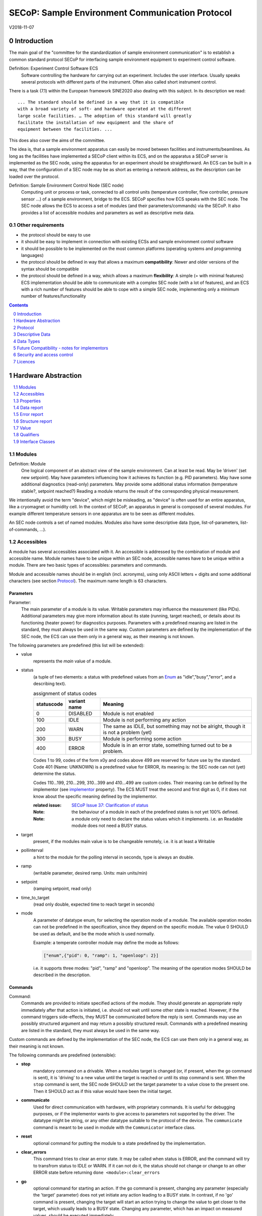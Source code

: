 .. raw:: html

   <h1>THIS DOCUMENT IS WORK IN PROGRESS AND MAY CONTAIN HORRIBLE BUGS!</h1>

SECoP: Sample Environment Communication Protocol
################################################

V2018-11-07

Introduction
============

The main goal of the "committee for the standardization of sample
environment communication" is to establish a common standard protocol
SECoP for interfacing sample environment equipment to experiment control
software.

Definition: Experiment Control Software ECS
     Software controlling the hardware for carrying out an experiment.
     Includes the user interface. Usually speaks several protocols with
     different parts of the instrument.
     Often also called short instrument control.

There is a task (7.1) within the European framework SINE2020 also
dealing with this subject. In its description we read::

    ... The standard should be defined in a way that it is compatible
    with a broad variety of soft- and hardware operated at the different
    large scale facilities. … The adoption of this standard will greatly
    facilitate the installation of new equipment and the share of
    equipment between the facilities. ...

This does also cover the aims of the committee.

The idea is, that a sample environment apparatus can easily be moved
between facilities and instruments/beamlines. As long as the facilities
have implemented a SECoP client within its ECS, and on the apparatus a
SECoP server is implemented as the SEC node, using the apparatus for an
experiment should be straightforward. An ECS can be built in a way, that
the configuration of a SEC node may be as short as entering a network
address, as the description can be loaded over the protocol.

Definition: Sample Environment Control Node (SEC node)
    Computing unit or process or task, connected to all control units (temperature controller,
    flow controller, pressure sensor ...) of a sample environment, bridge to the ECS.
    SECoP specifies how ECS speaks with the SEC node.
    The SEC node allows the ECS to access a set of modules (and their parameters/commands) via the SECoP.
    It also provides a list of accessible modules and parameters as well as descriptive meta data.

Other requirements
------------------

-  the protocol should be easy to use

-  it should be easy to implement in connection with existing ECSs and
   sample environment control software

-  it should be possible to be implemented on the most common platforms
   (operating systems and programming languages)

-  the protocol should be defined in way that allows a maximum
   **compatibility**: Newer and older versions of the syntax should
   be compatible

-  the protocol should be defined in a way, which allows a maximum
   **flexibility**: A simple (= with minimal features) ECS
   implementation should be able to communicate with a complex SEC
   node (with a lot of features), and an ECS with a rich number of
   features should be able to cope with a simple SEC node,
   implementing only a minimum number of features/functionality

.. sectnum::
    :start: 0
    :depth: 2

.. contents:: Contents
    :depth: 1
    :backlinks: entry


Hardware Abstraction
====================

.. contents::
    :local:
    :depth: 1
    :backlinks: entry


Modules
-------

Definition: Module
    One logical component of an abstract view of the sample environment. Can at least be read.
    May be ’driven' (set new setpoint). May have parameters influencing how it achieves
    its function (e.g. PID parameters). May have some additional diagnostics (read-only) parameters.
    May provide some additional status information (temperature stable?, setpoint reached?)
    Reading a module returns the result of the corresponding physical measurement.

We intentionally avoid the term "device", which might
be misleading, as "device" is often used for an entire apparatus, like a
cryomagnet or humidity cell. In the context of SECoP, an apparatus in
general is composed of several modules. For example different
temperature sensors in one apparatus are to be seen as different modules.

An SEC node controls a set of named modules. Modules also have
some descriptive data (type, list-of-parameters, list-of-commands, ...).

Accessibles
-----------

A module has several accessibles associated with it. An accessible is
addressed by the combination of module and accessible name. Module names
have to be unique within an SEC node, accessible names have to be unique
within a module. There are two basic types of accessibles: parameters and commands.

Module and accessible names should be in english (incl. acronyms), using
only ASCII letters + digits and some additional characters (see section `Protocol`_).
The maximum name length is 63 characters.

Parameters
~~~~~~~~~~

Parameter:
    The main parameter of a module is its value. Writable parameters may influence the
    measurement (like PIDs). Additional parameters may give more information about its
    state (running, target reached), or details about its functioning (heater power) for
    diagnostics purposes. Parameters with a predefined meaning are listed in the standard,
    they must always be used in the same way. Custom parameters are defined by the
    implementation of the SEC node, the ECS can use them only in a general way, as their
    meaning is not known.


The following parameters are predefined (this list will be extended):

- value
    represents the *main* value of a module.

- status
    (a tuple of two elements: a status with predefined values
    from an Enum_ as "idle","busy","error", and a describing text).

    .. table:: assignment of status codes

         ============ ============== =========================================
          statuscode   variant name   Meaning
         ============ ============== =========================================
            0           DISABLED      Module is not enabled
          100           IDLE          Module is not performing any action
          200           WARN          The same as IDLE, but something may not be alright, though it is not a problem (yet)
          300           BUSY          Module is performing some action
          400           ERROR         Module is in an error state, something turned out to be a problem.
         ============ ============== =========================================

    Codes 1 to 99, codes of the form x0y and codes above 499 are reserved for future use by the standard.
    Code 401 (Name: UNKNOWN) is a predefined value for ERROR, its meaning is: the SEC node can not (yet)
    determine the status.
    
    Codes 110...199, 210...299, 310...399 and 410...499 are custom codes. Their meaning
    can be defined by the implementor (see `implementor`_ property). The ECS MUST treat the
    second and first digit as 0, if it does not know about the specific meaning defined by
    the implementor.

    :related issue: `SECoP Issue 37: Clarification of status`_

    :Note:
        the behaviour of a module in each of the predefined states is not yet 100% defined.

    :Note:
        a module only need to declare the status values which it implements. i.e. an Readable module
        does not need a BUSY status.

- target
    present, if the modules main value is to be changeable remotely, i.e. it is at least a Writable

- pollinterval
    a hint to the module for the polling interval in seconds, type is always an double.

- ramp
    (writable parameter, desired ramp. Units: main units/min)

- setpoint
    (ramping setpoint, read only)

- time_to_target
    (read only double, expected time to reach target in seconds)

- mode
    A parameter of datatype enum, for selecting the operation mode of a module.
    The available operation modes can not be predefined in the specification, since
    they depend on the specific module.
    The value 0 SHOULD be used as default, and be the mode which is used normally.

    Example:
    a temperate controller module may define the mode as follows:

    .. code::

        ["enum",{"pid": 0, "ramp": 1, "openloop": 2}]

    i.e. it supports three modes: "pid", "ramp" and "openloop".
    The meaning of the operation modes SHOULD be described in the description.

Commands
~~~~~~~~

Command:
    Commands are provided to initiate specified actions of the module.
    They should generate an appropriate reply immediately after that action is initiated,
    i.e. should not wait until some other state is reached.
    However, if the command triggers side-effects, they MUST be communicated before the reply is sent.
    Commands may use an possibly structured argument and may return a possibly structured result.
    Commands with a predefined meaning are listed in the standard,
    they must always be used in the same way.

Custom commands are defined by the implementation of the SEC node, the
ECS can use them only in a general way, as their meaning is not known.


The following commands are predefined (extensible):

-  **stop**
     mandatory command on a drivable.
     When a modules target is changed (or, if present, when the ``go`` command is sent),
     it is 'driving' to a new value until the target is reached or until its stop command
     is sent.
     When the ``stop`` command is sent, the SEC node SHOULD set the target parameter
     to a value close to the present one. Then it SHOULD act as if this value would have
     been the initial target.

-  **communicate**
     Used for direct communication with hardware, with proprietary commands. It is useful
     for debugging purposes, or if the implementor wants to give access to parameters not
     supported by the driver. The datatype might be string, or any other datatype suitable
     to the protocol of the device. The ``communicate`` command  is meant to be used in
     module with the ``Communicator`` interface class.

-  **reset**
     optional command for putting the module to a state predefined by the implementation.

-  **clear_errors**
     This command tries to clear an error state. It may be called when status is ERROR,
     and the command will try to transfrom status to IDLE or WARN. If it can not
     do it, the status should not change or change to an other ERROR state before
     returning ``done <module>:clear_errors``

-  **go**
     optional command for starting an action. If the ``go`` command is present,
     changing any parameter (especially the 'target' parameter) does not yet initiate any
     action leading to a BUSY state.
     In contrast, if no 'go' command is present, changing the target will start an action
     trying to change the value to get closer to the target, which usually leads to a BUSY
     state. Changing any parameter, which has an impact on measured values, should
     be executed immediately.

-  **hold**
     optional command on a drivable. Stay more or less where you are, cease
     movement, be ready to continue soon, target value is kept. Continuation can be
     trigger with ``go``, or if not present, by putting the target parameter to its
     present value.

-  **shutdown**
     optional command for shuting down the hardware.
     When this command is sent, and the triggered action is finished (status in idle mode),
     it is safe to switch off the related device.

     :Remark:

        there is an alternative proposal for
        implementing the shutdown function, see `SECoP Issue 22: Enable Module instead of Shutdown Command`_


Properties
----------

Definition: Properties
    The static information about parameters, modules and SEC nodes is
    constructed from properties with predefined names and meanings.

For a list of pre-defined properties see `Descriptive Data`_.


Data report
-----------
A JSON array with the value of a parameter as its first element,
and an JSON object containing the Qualifiers_ for this value as its second element.

:Remark:

    future revisions may append additional elements.
    These are to be ignored for implementations of the current specification


Error report
------------
An error report is used in a `error reply`_ indicating that the requested action could
not be performed as request or that other problems occured.
The Error report is a JSON-array containing the request message leading to the report error
(minus line endings) as a string in its first element, a (short) human readable text
as its second element. The third element is a JSON-Object, containing possibly
implementation specific information about the error (stack dump etc.).

:Note:
    See Qualifiers_ 'error', for errors not related to a request, but occuring while
    determining a parameter.


Structure report
----------------
The structure report is a structured JSON construct describing the structure of the SEC node.
This includes the SEC-node properties, the modules, their module-properties and accessibles
and the properties of the accessibles.
For details see `descriptive data`_.

Value
-----
Values are transferred as a JSON-Value.

:Programming Hint:

    Some JSON libraries do not allow simple JSON values in their conversion functions.
    Whether or not a simple JSON value is a valid JSON text, is controversial,
    see this `stackoverflow issue <https://stackoverflow.com/questions/19569221>`_ and :rfc:`8259`

    (clarification: a *JSON document* is either a *JSON object* or a *JSON array*,
    a *simple JSON value* (for example a bare string or number) is a *JSON value*,
    which is not a *JSON document*)

    If an implementation uses a libray, which can not convert simple JSON values,
    the implemetation can add angular brackets around a JSON value, decode it
    and take the first element of the result. When encoding the reverse action might be
    used as a workaround. See also :RFC:`7493`


Qualifiers
----------

Qualifiers optionally augment the value in a reply from the SEC node,
and present variable information about that parameter.
They are collected as named values in a JSON-object.

Currently 2 qualifiers are defined:

- "t"
    The timestemp when the parameter has changed or was verified/measured (when no timestamp
    is given, the ECS may use the arrival time of the update message as the timestamp).
    It SHOULD be given, if the SEC node has a synchronized time,
    the format is that of a UNIX time stamp, i.e. seconds since 1970-01-01T00:00:00+00:00Z,
    represented as a number, in general a floating point when the resolution
    is better than 1 second.

    :Note:
        To check if a SEC node supports time stamping, a `ping` request can be sent.
        (See also `heartbeat`_).

- "e"
   the uncertainity of the quantity. MUST be in the same units
   as the value. So far the interpretation of "e" is not fixed.
   (sigma vs. RMS difference vs. ....)

- "error"
   If an error occurs while determining a parameter, this qualifier contains a
   modified error report. See 'update'_.

other qualifiers might be added later to the standard.
If an unknown element is encountered, it is to be ignored.



Interface Classes
-----------------

The idea is, that the ECS can determine the functionality of a module
from its class.

The standard contains a list of classes, and a specification of the
functionality for each of them. The list might be extended over time.
Already specified base classes may be extended in later releases of the
specification, but earlier definitions will stay intact, i.e. no
removals or redefinitions will occur.

The module class is in fact a list of classes (highest level class
first) and is stored in the module-property `interface_class`.
The ECS chooses the first class from the list which is known to it.
The last one in the list must be one of the base classes listed above.

:Remark:

    The list may also be empty, indicating that the module in question does not even conform to the Readable class!

Base classes
~~~~~~~~~~~~

-  Readable (has at least a value and a status parameter)

-  Writable (must have a target parameter to a Readable)

-  Drivable (a Writable, must have a stop command, the status parameter will indicate
   Busy for a longer-lasting operation)

More Interface Classes
~~~~~~~~~~~~~~~~~~~~~~

Communicator:
    Has a communicate command.

    The communicate command is used mainly for debugging reasons, or as a workaround
    for using hardware features not implemented in the SEC node.


Protocol
========

.. contents::
    :depth: 1
    :local:
    :backlinks: entry


The basic element of the protocol are messages.


Message Syntax
--------------
The received byte stream which is exchanged via a connection is split into messages:

.. image:: images/messages.svg
   :alt: messages ::= (message CR? LF) +

A message is essentially one line of text, coded in ASCII (may be extended to UTF-8
later if needed). A message ends with a line feed character (ASCII 10), which may be preceded
by a carriage return character (ASCII 13), which must be ignored.

All messages share the same basic structure:

.. image:: images/message-structure.svg
   :alt: message_structure ::= action ( SPACE specifier ( SPACE data )? )?

i.e. message starts with an action keyword, followed optionally by one space and a specifier
(not containing spaces), followed optionally by one space and a JSON-text
formatted value (see :RFC:`8259`) called data, which absorbs the remaining characters up to the
final LF.

:Note:
    numerical values and strings appear 'naturally' formatted in JSON-text, i.e. 5.0 or "a string".

The specifier consists of a module identifier and for most actions followed by a colon as separator
and a parameter or command identifier:

.. image:: images/specifier.svg
   :alt: specifier ::= module | module ":" (parameter|command)

All identifiers (for properties, accessibles and modules) are composed by
ASCII letters, digits and underscore, where a digit may not
appear as the first character.

.. image:: images/name.svg
   :alt: name ::= [a-zA-Z_] [a-zA-Z0-9_]*

Identifiers starting with underscore ('custom-names') are
reserved for special purposes like internal use for debugging. The
identifier length is limited (<=63 characters).

Albeit names MUST be compared/stored case sensitive, names in each scope need to be unique when lowercased.
The scopes are:

- module names on a SEC Node (including the group entries of those modules)
- accessible names of a module (including the group entries of those parameters) (each module has its own scope)
- properties
- names of elements in a struct (each struct has its own scope)
- names of variants in an enum (each enum has its own scope)
- names of qualifiers

SECoP defined names are usually lowercase, though that is not a restriction (esp. not for module names).

A SEC node might implement custom messages for debugging purposes, which are not
part of the standard. Custom messages start with an underscore or might just be
an empty line. The latter might be used as a request for a help text, when logged
in from a command line client like telnet or netcat. Messages not starting with
an underscore and not defined in the following list are reserved for future extensions.

When implementing SEC nodes or ECS-clients, a 'MUST-ignore' policy should be applied to unknown
or additional parts.
Unknown or malformed messages are to be replied with an appropriate ``ProtocolError`` by a SEC node.
An ECS-client must ignore such messages. See also section `Future Compatibility`_.

Essentially the connections between an ECS and a SEC node can operate in one of two modes:

Synchroneous mode:
   where a strict request/reply pattern is used

Async mode:
   where an update may arrive any time (between messages).

In both cases, a request from the ECS to the SEC node is to be followed by an reply from the SEC node to the ECS,
either indicating success of the request or flag an error.

:Note:
    an ECS may try to send a request before it received the reply to an earlier request.
    This has two implications: a SEC-node may serialize requests and fulfil them strictly in order.
    In that case the ECS should not overflow the input buffer of the SEC-node.
    The second implication is that an ECS which sends multiple requests, before the replies arrive,
    MUST be able to handle the replies arriving out-of-order. Unfortunately there is currently no indication
    if a SEC-node is operating strictly in order or if it can work on multiple requests simultaneously.


:Note:
    to improve compatibility, any ECS client SHOULD always be aware of updates.

:Note:
    to clarify optionality of some messages, the following table is split into two:
    basic messages (which MUST be implemented like specified) and extended messages which SHOULD be implemented.

:Note:
    for clarification, the symbol "``␣``" is used here instead of a space character. <elem> refers to the element elem which is defined in another section.


.. table:: basic messages

    ======================= ============== ==================
     message intent          message kind   message elements
    ======================= ============== ==================
     `identification`_       request        ``*IDN?``
          \                  reply          ISSE&SINE2020\ **,SECoP,**\ *version,add.info*
     `description`_          request        ``describe``
          \                  reply          ``describing␣.␣``\ <`Structure Report`_>
     `activate updates`_     request        ``activate``
          \                  reply          ``active``
     `deactivate updates`_   request        ``deactivate``
          \                  reply          ``inactive``
     `heartbeat`_            request        ``ping␣<identifier>``
          \                  reply          ``pong␣<identifier>␣``\ <`Data Report`_>
     `change value`_         request        ``change␣<module>:<parameter>␣``\ Value_
          \                  reply          ``changed␣<module>:<parameter>␣``\ <`Data Report`_>
     `execute command`_      request        ``do␣<module>:<command>␣`` (**only for argumentless commands!**)
          \                  reply          ``done␣<module>:<command>␣``\ <`Data Report`_> (with null as value)
     `read request`_         request        ``read␣<module>:<parameter>`` (**triggers an update**)
        \                    reply          ``reply␣<module>:<parameter>␣``\ <`Data Report`_>
     value update_  event    event          ``update␣<module>:<parameter>␣``\ <`Data Report`_>
     `error reply`_          reply          ``error_<message>␣<module>:<parameter>␣``\ <`Error Report`_>
    ======================= ============== ==================

.. table:: extended messages

    ======================= ============== ==================
     message intent          message kind   message elements
    ======================= ============== ==================
     `logging`_              request        ``logging␣<module>␣``\ <loglevel>
         \                   reply          ``logging␣<module>␣``\ <loglevel>
         \                   event          ``log␣<module>:<loglevel>␣<message-string>``
     `activate updates`_     request        ``activate␣<module>``
       module-wise           reply          ``active␣<module>``
     `deactivate updates`_   request        ``deactivate␣<module>``
       module-wise           reply          ``inactive␣<module>``
     `heartbeat`_            request        ``ping``
      with empty identifier  reply          ``pong␣␣``\ <`Data Report`_>
     `execute command`_      request        ``do␣<module>:<command>␣``\ (\ Value_ | ``null``)
          \                  reply          ``done␣<module>:<command>␣``\ <`Data Report`_>
    ======================= ============== ==================


Theory of operation:
    The first messages to be exchanged after the a connection between an ECS and a SEC node is established
    is to verify that indeed the SEC node is speaking a supported protocol by sending an identification_ request
    and checking the answer from the SEC node to comply.
    If this check fails, the connection is to be closed and an error reported.
    The second step is to query the structure of the SEC node by exchange of description_ messages.
    After this step, the ECS knows all it needs to know about this SEC node and can continue to either
    stick to a request/reply pattern or `activate updates`_.
    In any case, an ECS should correctly handle updates, even if it didn't activate them,
    as that may have been performed by another client on a shared connection.

Correct handling of side-effects:
  To avoid difficult to debug race conditions, the following sequence of events should be followed,
  whenever the ECS wants to initiate an action:

  1) ECS sends the initiating message request (either ``change`` target or ``do`` go) and awaits the response.

  2) SEC-Node checks the request and if it can be performed. If not, SEC-node sends an error-reply (sequence done).
     If nothing is actually to be done, continue to point 4)

  3) SEC-Node 'sets' the status-code to BUSY and instructs the hardware to execute
     the requested action.
     Also an ``update`` status event (with the new BUSY status-code) MUST be sent
     to ALL subscribed clients (if any).
     From now on all read requests will also reveal a BUSY status-code.
     If additional parameters are influenced, their updated values should be communicated as well.

  4) SEC-Node sends the reply to the request of point 2) indicating the success of the request.

     :Note:
         This may also be an error. In that case point 3) was likely not fully performed.

     :Note:
        An error may be replied after the status was sent to BUSY:
        if triggering the intented action failed (Communication problems?).

  5) An event based ECS which **may** process the ``update`` message from point 3)
     after the reply of point 4) MUST query the status parameter synchronously
     to avoid the race-condition of missing the (possible) BUSY status-code.

     :Note:
         temporal order should be kept wherever possible!

  6) when the action is finally finshed and the module no longer to be considered BUSY,
     an ``update`` status event MUST be sent, also subsequent status queries
     should reflect the now no longer BUSY state. Of course, all other parameters influenced by this should also
     communicate their new values.



Message intents
---------------

Identification
~~~~~~~~~~~~~~

The syntax of the identification message differs a little bit from other
messages, as it should be compatible with IEEE 488.2. The identification
request "\ **\*IDN?**\ " is meant to be sent as the first message after
establishing a connection. The reply consists of 4 comma separated
fields, where the second and third field determine the used protocol.

In this and in the following examples, messages sent to the server are marked with "> ",
and messages sent to the client are marked with "< "

Example:

.. code::

  > *IDN?
  < ISSE&SINE2020,SECoP,V2018-11-07,v1.0\beta

So far the SECoP version is given like "V2018-11-07", i.e. a capital "V" followed by a date in
``year-month-day`` format with 4 and 2 digits respectively.
The ``add.info`` field was used to differentiate between draft, release candidates (rc1, rc2,...) and final.
It is now used to indicate a release name.


Description
~~~~~~~~~~~

The next messages normally exchanged are the description request and
reply. The reply contains the `Structure report`_ i.e. a structured JSON object describing the name of
modules exported and their parameters, together with the corresponding
properties.

Example:

.. code::

  > describe
  < describing . {"modules":["t1",["interface_class",["TemperatureSensor","Readable"],"accessibles",["value", ...

The dot (second item in the reply message) is a placeholder for extensibility reasons.
A client implementing the current specification MUST ignore it.

:Remark:

    this reply might be a very long line, no raw line breaks are allowed in the
    JSON part! I.e. the JSON-part should be as compact as possible.

:Note:
    The use of a single dot for the specifier is a little contrary to the other messages addressing the
    SEC-node. It may be changed in a later revision. ECS-clients are advised to ignore the specifier part
    of the describing message. A SEC-node SHOULD use a dot for the specifier.

Activate Updates
~~~~~~~~~~~~~~~~

The parameterless "activate" request triggers the SEC node to send the
values of all its modules and parameters as update messages (initial updates). When this
is finished, the SEC node must send an "active" reply. (*global activation*)

:Note:
    the values transferred are not necessarily read fresh from the hardware, check the timestamps!

:Note:
    This initial update is to help the ECS establish a copy of the 'assumed-to-be-current' values.

:Note:
    An ECS MUST be able to handle the case of an update occuring during the initial phase is over, i.e.
    it must handle the case of receiving more than one update for any valid specifier.

A SEC node might accept a module name as second item of the
message (*module-wise activation*), activating only updates on the parameters of the selected module.
In this case, the "active" reply also contains the module name.

A SEC Node not implementing module-wise activation MUST NOT sent the module
name in its reply to an module-wise activation request,
and MUST activate all modules (*fallback mode*).

Update
~~~~~~

When activated, update messages are delivered without explicit request
from the client. The value is a `Data report`_, i.e. a JSON array with the value as its first
element, and an JSON object containing the `Qualifiers`_ as its second element.

An update may also be triggered by an `read request`_, in which case the value reported in the data report is fresh (i.e. just obtained from a hw).

If an error occurs while determining a parameter, an update message has to be sent,
with null for the value, and with a the qualifier "error" containing a modified error
report. The latter is structured like the normal <`Error Report`_>, but with the first
elements containing the error class as a string instead of the request message.

Example:

.. code::

  > activate
  < update t1:value [295.13,{"t":150539648.188388,"e":0.01}]
  < update t1:status [[400,"heater broken or disconnected"],{"t":1505396348.288388}]
  < active
  < update t1:value [295.14,{"t":1505396349.259845,"e":0.01}]
  < update t1:value [295.13,{"t":1505396350.324752,"e":0.01}]

The example shows an ``activate`` request triggering an initial update of two values:
t1:value and t1:status, followed by the ``active`` reply.
After this two more updates on the t1:value show up after roughly 1s between each.

:Note:
    it is vital that all initial updates are sent, **before** the 'active' reply is sent!
    (an ECS may rely on having gotten all values)

:Note:
    to speed up the activation process, polling + caching of all parameters on the SEC-node is adviced,
    i.e. the parameters should not just be read for activation, as this may take a long time.


Deactivate Updates
~~~~~~~~~~~~~~~~~~

A parameterless message. After the "inactive" reply no more updates are
delivered if not triggered by a read message.

Example:

.. code::

  > deactivate
  < update t1:value [295.13,{"t":1505396348.188388}]
  < inactive

:Remark:

    the update message in the second line was sent before the deactivate message
    was treated. After the "inactive" message, the client can expect that no more untriggered
    update message are sent, though it MUST still be able to handle (or ignore) them, if they still
    occur.

The deactivate message might optionally accept a module name as second item
of the message for module-wise deactivation. If module-wise deactivation is not
supported, it should ignore a deactivate message which contains a module name.

:Remark:

    it is not clear, if module-wise deactivation is really useful. A SEC Node
    supporting module-wise activation does not necessarily need to support module-wise
    deactivation.

Change Value
~~~~~~~~~~~~

the change value message contains the name of the module or parameter
and the value to be set. The value is JSON formatted.
As soon as the set-value is read back from the hardware, all clients,
having activated the parameter/module in question, get an "update" message.
After all side-effects are communicated, a "changed" reply is then send, containing a
`Data report`_ of the read-back value.

:Remarks:

    * If the value is not stored in hardware, the "update" message can be sent immediately.
    * The read-back value should always reflect the value actually used.
    * an client having activated updates may get an ``update`` message before the ``changed`` message, both containing the same data report.


Example on a connection with activated updates. Qualifiers are replaced by {...} for brevity here.

.. code::

  > read mf:status
  < update mf:status [[100,"OK"],{...}]
  > change mf:target 12
  < update mf:status [[300,"ramping field"],{...}]
  < update mf:target [12,{...}]
  < changed mf:target [12,{...}]
  < update mf:value [0.01293,{...}]

The status changes from "idle" (100) to "busy" (300).
The ECS will be informed with a further update message on mf:status,
when the module has finished ramping.
Until then, it will get regular updates on the current main value (see last update above).

:Note:
    it is vital that all 'side-effects' are realized (i.e. stored in internal variables) and be communicated, **before** the 'changed' reply is sent!


Read Request
~~~~~~~~~~~~

With the read request message the ECS may ask the SEC node to update a
value as soon as possible, without waiting for the next regular update.
The reply is an update message.
If updates are not activated, the update message can also be treated like a reply request
to the read request.

Example:

.. code::

  > read t1:value
  < update t1:value [295.13,{"t":1505396348.188}]
  > read t1:status
  > update t1:status [[100,"OK"],{"t":1505396348.548}]

:Remark:

    If a client has activated the module/parameter for which it sent a ``read`` request,
    it may receive more than one 'update' message, especially if SEC node side polling is active.
    There is no indication, which message was sent due to polling (or other clients requesting a 'read')
    and or due to a specific read. An ECS-client may just use the first matching message and treat it
    as 'the reply'.


Execute Command
~~~~~~~~~~~~~~~

If a command is specified with an argument, the actual argument is given in
the data part as a json-text. This may be also a json-object if the datatype of
the argument specifies that
(i.e. the type of the single argument can also be a struct, tuple or an array, see `data types`_).
The types of arguments must conform to the declared datatypes from the datatype of the command argument.

A command may also have a return value, which may also be structured.
The "done" reply always contains a `Data report`_ with the return value.
If no value is returned, the data part is set to "null".
The "done" message should be returned quickly, the time scale should be in the
order of the time needed for communications. Still, all side-effects need to be realized
and communicated before.
Actions which have to wait for physical changes, can be triggered with a command, but not be waited upon.
The information about the duration and success of such an action has to be transferred via the status parameter.

.. important:: If a command does not require an argument, an argument MAY still be transferred as json-null.
 A SEC node MUST also accept the message, if the data part is emtpy and perform the same action.
 More precisely, any SEC-node MUST treat the following two messages the same:

 - ``do <module>:<command>``
 - ``do <module>:<command> null``

 An ECS SHOULD only generate the shorter version.

Example:

.. code::

  > do t1:stop
  < done t1:stop [null,{"t":1505396348.876}]

  > do t1:stop null
  < done t1:stop [null,{"t":1505396349.743}]


Error Reply
~~~~~~~~~~~

Contains an error class from the list below as its second item.
The third item of the message is an `Error report`_, containing the request message
(minus line endings) as a string in its first element, a (short) human readable text
as its second element. The third element is a JSON-Object, containing possibly
implementation specific information about the error (stack dump etc.).

Example:

.. code::

  > read tx:target
  < error NoSuchModule ["read tx:target", "tx is not configured on this SEC node", {}]
  > change ts:target 12
  < error NoSuchParameter ["change ts:target 12", "ts has no parameter target", {}]
  > change t:target -9
  < error BadValue ["change t:target -9", "requested value (-9) is outside limits (0..300)", {}]
  > meas:volt?
  < error ProtocolError ["meas:volt?", "unknown keyword", {}]

Error Classes


Error classes are divided into two groups: persisting errors and retryable errors.
Persisting errors will yield the exact same error messge if the exact same request is sent at any later time.
A retryable error may give different results if the exact same message is sent at a later time, i.e.
they depend on state information internal to either the sec-node, the module or the connected hardware.

.. list-table:: persisting errors
    :widths: 20 80

    * - NoSuchModule
      - The action can not be performed as the specified module is non-existent.

    * - NoSuchParameter
      - The action can not be performed as the specified parameter is non-existent.

    * - NoSuchCommand
      - The specified command does not exist.

    * - ReadOnly
      - The requested write can not be performed on a readonly value..

    * - WrongType
      - The requested parameter change or Command can not be performed as the argument has the wrong type.
        (i.e. a string where a number is expected.)
        It may also be used if an incomplete struct is sent, but a complete struct is expected.

    * - RangeError
      - The requested parameter change or Command can not be performed as the argument value is not
        in the allowed range specified by the datatype property.
        This also happens if an unspecified Enum variant is tried to be used, the size of a Blob or String
        does not match the limits given in the descriptive data, or if the number of elements in an array
        does not match the limits given in the descriptive data.

    * - OutOfRange
      - The value read from the hardware is out of sensor or calibration range

    * - BadJSON
      - The data part of the message can not be parsed, i.e. the JSON-data is no valid JSON.

    * - NotImplemented
      - A (not yet) implemented action or combination of action and specifer was requested.
        This should not be used in productive setups, but is very helpful during development.

    * - HardwareError
      - The connected hardware operates incorrect or may not operate at all due to errors inside or in connected components.

    * - ProtocolError
      - A malformed Request or on unspecified message was sent.
        This includes non-understood actions and malformed specifiers. Also if the message exceeds an implementation defined maximum size.
        *note: this may be retryable if induced by a noisy connection. Still that should be fixed first!*

.. list-table:: retryable errors
    :widths: 20 80

    * - CommandRunning
      - The command is already executing. request may be retried after the module is no longer BUSY.

    * - CommunicationFailed
      - Some communication (with hardware controlled by this SEC node) failed.

    * - TimeoutError
      - Some initiated action took longer than the maximum allowed time.

    * - IsBusy
      - The requested action can not be performed while the module is Busy or the command still running.

    * - IsError
      - The requested action can not be performed while the module is in error state.

    * - Disabled
      - The requested action can not be performed while the module is disabled.

    * - Impossible
      - The requested action can not be performed at the moment.

    * - ReadFailed
      - The requested parameter can not be read just now.

    * - InternalError
      - Something that should never happen just happened.

:Remark:

    This list may be extended, if needed. clients should treat unknown error classes as generic as possible.


Logging
~~~~~~~

``logging``:
  followed by a specifier of <modulename> and a string in the JSON-part which is either "debug", "info", "error" or is the JSON-value false.
  This is supposed to set the 'logging level' of the given module (or the whole SEC-node if the specifier is empty) to the given level:

  This scheme may also be extended to configure logging only for selected paramters of selected modules.

  :"off":
    Remote logging is completely turned off.
  :"error":
    Only errors are logged remotely.
  :"info":
    Only 'info' and 'error' messages are logged remotely.
  :"debug":
    All log messages are logged remotely.

  A SEC-node should reply with an error-report (``protocolerror``) if it doesn't implement this message.
  Otherwise it should mirror the request, which may be updated with the logging-level actually in use.
  i.e. if an SEC-node does not implement the "debug" level, but "error" and "info" and an ECS request "debug" logging, the
  reply should contain "info" (as this is 'closer' to the original request which than "error" or ``false``).
  Similiarly, if logging of a too specific item is requested, the SEC-node should activate the logging on the
  least specific item where logging is supported. e.g. if logging for <module>:<param> is requested, but the SEC-node
  only support logging of the module, this should be reflected in the reply and the logging of the module is to be influenced.

  :Note: it is not foreseen to query the currently active logging level. It is supposed to default to ``"off"``.

``log``:
  followed by a specifier of <modulename>:<loglevel> and the message to be logged as JSON-string in the datapart.
  This is an asynchronous event only to be sent by the SEC-node to the ECS of it activated logging.


example::

  > logging  "error"           ; note: empty specifier -> select all modules
  < logging  "error"           ; SEC-node confirms
  < log mod1:debug "polling value"
  < log mod1:debug "sending request..."
  ...

another example::

  > logging mod1 "debug"       ; enable full logging of mod1
  < logging mod1 "error"       ; SEC-node can only log errors, logging of errors of mod1 is now active
  < log mod1:error "value par1 can not be determined, please refill read-out liquid"
  ...
  > logging mod1 false
  < logging mod1 false


Heartbeat
~~~~~~~~~

In order to detect that the other end of the communication is not dead,
a heartbeat may be sent. The second part of the message (the id) must
not contain a space and should be short and not be re-used.
It may be omitted. The reply will contain exactly the same id.

A SEC node replies with a ``pong`` message with a `Data report`_ of a null value.
The `Qualifiers`_ part SHOULD only contain the timestamp (as member "t") if the
SEC node supports timestamping.
This can be used to synchronize the time between ECS and SEC node.

:Remark:

    The qualifiers could also be an empty JSON-object, indicating lack of timestamping support.

For debugging purposes, when *id* in the ``ping`` request is omitted,
in the ``pong`` reply there are two spaces after ``pong``.
A client SHOULD always send an id. However, the client parser MUST treat two
consecutive spaces as two separators with an empty string in between.

Example:

.. code::

  > ping 123
  < pong 123 [null, {"t": 1505396348.543}]

:Related SECoP Issues: `SECoP Issue 3: Timestamp Format`_ and `SECoP Issue 7: Time Synchronization`_


Handling timeout Issues
~~~~~~~~~~~~~~~~~~~~~~~

If a timeout happens, it is not easy for the ECS to decide on the best strategy.
Also there are several types of timeout: idle-timeout, reply-timeout, etc...
Generally speaking: both ECS and SEC side needs to be aware that the other
side may close the connection at any time!
On reconnect, it is recommended, that the ECS does send a ``*IDN?`` and a ``describe`` message.
If the reponses match the responses from the previous connection, the ECS should continue
as if no interruption happend.
If the response of the description does not match, it is up to the ECS how to handle this.
Naturally, if the previous connection was activated, an ``activate``
message has to be sent before it can continue as before.

:Related SECoP Issues: `SECoP Issue 4: The Timeout SEC Node Property`_ and `SECoP Issue 6: Keep Alive`_


Multiple Connections
--------------------

A SEC node restrict the number of simultaneous connections, downto 1.
However, each SEC node should support as many connections as technically
feasible.

Details about how to multiplex multiple connections onto one are to be
discussed.


Descriptive Data
================

.. contents::
    :depth: 1
    :local:
    :backlinks: entry

Format of Descriptive Data
--------------------------

The format of the descriptive data is JSON, as all other data in SECoP.


.. for creating the railroad diagrams see: http://bottlecaps.de/rr/ui
.. source EBNF is now in images/rules.ebnf
.. below railroads were generated differently with a different syntax:
.. each *.svg has a *.txt file which contains the description
.. there is a (not yet checked in) Makefile which re-generates the svg's from the txt's

SEC Node Properties
-------------------

.. image:: images/sec-node-description.svg
   :alt: SEC_node_description ::= '{' (SEC_node_property ( ',' SEC_node_property)* )? '}'


.. image:: images/sec-node-property.svg
   :alt: SEC_node_property ::= property |  ( '"modules":' '[' (name ',' module_description (',' name ',' module_description)*)? ']')

there might be properties such as a timeout which are relevant for the
communication of a SEC node.

-  modules
     mandatory, list of modules and their properties, see `Module Properties`_.

-  equipment_id
     mandatory, worldwide unqiue id of an equipment as string. Should contain the name of the
     owner institute or provider company as prefix in order to guarantee worldwide uniqueness.

     example: ``"MLZ_ccr12"`` or ``"HZB-vm4"``

-  description
     mandatory text describing the node, in general.
     The formatting should follow the 'git' standard, i.e. a short headline (max 72 chars),
     followed by ``\n\n`` and then a more detailed description, using ``\n`` for linebreaks.

-  firmware
     optional, short, string naming the version of the SEC node software.

     example: ``frappy-0.6.0``

-  timeout
     optional value in seconds, a SEC node should be able to respond within
     a time well below this value. (i.e. this is a reply-timeout.)
     Default: 10 sec, *see* `SECoP Issue 4: The Timeout SEC Node Property`_)


Module Properties
-----------------

.. image:: images/module-description.svg
   :alt: module_description ::= '{' (module_property ( ',' module_property)* )? '}'


.. image:: images/module-property.svg
   :alt: module_property ::= property |  ( '"accessibles":' '[' (name ',' properties (',' name ',' properties)*)? ']') ']')

-  accessibles
     mandatory list of accessibles and their properties, see `Accessible Properties`_.

-  description
     mandatory text describing the module, formatted like the node-property description

-  visibility
     optional string indicating a hint for UI's for which user roles the module should be display or hidden.
     MUST be one of "expert" (3), "advanced" (2) or "user" (1) (default).

     :Note:
         this does not imply that the access is controlled. It is just a
         hint to the UI for the amount of exposed modules. A visibility of "advanced" (2) means
         that the UI should hide the module for users, but show it for experts and
         advanced users.

-  interface_class
     mandatory list of matching classes for the module, for example ``["Magnet", "Drivable"]``

     :Note:
        as this is a list it SHOULD actually have been called ``interface_classes`` or ``interfaces``

-  group
     optional identifier, may contain ":" which may be interpreted as path separator.
     The ECS may group the modules according to this property.
     The lowercase version of a group must not match any lowercase version of a module name on
     the same SEC node.

     :related issue: `SECoP Issue 8: Groups and Hierarchy`_

-  meaning
     optional tuple, with the following two elements:

     1. a string from an extensible list of predefined meanings:

        * 'temperature'   (the sample temperature)
        * 'temperature_regulation' (to be specified only if different from 'temperature')
        * 'magneticfield'
        * 'electricfield'
        * 'pressure'
        * 'rotation_z' (counter clockwise when looked at 'from sky to earth')
        * 'humidity'
        * 'viscosity'
        * 'flowrate'
        * 'concentration'

        This list may be extended later.

        '_regulation' may be postfixed, if the quantity generating module is different from the
        (closer to the sample) relevant measuring device. A regulation device MUST have an
        ``interface_class`` of at least ``Writable``.

        :related issue: `SECoP Issue 26: More Module Meanings`_

     2. a value describing the importance, with the following values:

        - 10 means the instrument/beamline (Example: room temperature sensor always present)
        - 20 means the surrounding sample environemnt (Example: VTI temperature)
        - 30 means an insert (Example: sample stick of dilution insert)
        - 40 means an addon added to an insert (Example: a device mounted inside a dilution insert)

        Intermediate values might be used. The range for each category starts at the indicated value minus 5
        and ends below the indicated value plus 5.

        :related issue: `SECoP Issue 9: Module Meaning`_

-  _`implementor`
     The implementor of a module, defining the meaning of custom status values, custom
     properties and custom accessibles. The implementor must be globally unique, for example
     'sinq.psi.ch'. This may be achieved by including a domain name, but it does not need
     to be a registered name, and other means of assuring a global unique name are also possible.
    


Accessible Properties
---------------------
.. image:: images/accessible-description.svg
   :alt: properties ::=  '{' (property ( ',' property)* )? '}'


.. image:: images/accessible-property.svg
   :alt: property ::= (name ":" property_value)

(TODO: Above image to be updated for distinction accessible- / parameter- property)

- description
    mandatory string describing the accessible, formatted as for module-description
    or node-description

- group
    optional identifier, may contain ":" which may be interpreted as path separator.
    The ECS may group the parameters according to this property.
    The lowercase version of a group must not match any lowercase version of an accessible name
    of the same module.

    :related issue: `SECoP Issue 8: Groups and Hierarchy`_

- visibility
    optional, the visibility of the accessible. values and meaning as for module-visibility above.

    :Remark:

        this 'inherits' from the module property. i.e. if it is not specified, the
        value of the module-property (if given) should be used instead

:Remark:

    the accessible-property ``group`` is used for grouping of accesibles within a module,
    the module-property ``group`` is used for grouping of modules within a node.


Parameter Properties
--------------------

- readonly
    mandatory boolean value. Indication if this parameter may be changed by an ECS, or not

- datatype
    mandatory datatype of the accessible, see `Data Types`_.
    This is always a JSON-Array containing at least one element: a string naming the datatype.

    :Note:
        commands and parameters can be distinguished by the datatype.

- constant
    optional. If given, the parameter is constant and has the given value.
    Such a parameter can neither be read nor written, and it will not be transferred
    after the activate command.


Custom Properties
-----------------
Custom properties may further augment accessibles, modules or the SEC-node description.

.. image:: images/custom-property.svg
   :alt: property ::= ("_" name ":" property_value)

As for all custom extensions, the names must be prefixed with an underscore. The meaning
of custom properties is dependent on the implementor, given by the `implementor`_
module property. An ECS not knowing the meaning of a custom property SHOULD ignore it. 


Data Types
==========

SECoP defines a very flexible data typing system. Data types are used to describe
the possible values of parameters and how they are serialized.
They may also impose restrictions on the useable values or amount of data.
Like the integer or fractional data types SECoP defines.
Also an Enum is defined for convenience of not having to remember the meaning of values from a reduced set.
A Bool datatype is similiar to a predefined Enum, but uses the JSON-values true and false.
(Of course 0 should be treated as False and 1 as True if a bool value isn't using the JSON literals.)

Furthermore, SECoP not only defines basic data types but also structured datatypes.
Tuples allow to combine a fixed amount of values with different datatypes in an ordered way to be used as one.
Arrays store a given number of dataelements having the same datatype.
Structs are comparable to tuples, with the difference of using named entries whose order is irrelevant during transport.

For ranges and precisions see `SECoP Issue 42: Requirements of datatypes`_.
The limits, which have to be specified with the datatype, are always inclusive,
i.e. the value is allowed to have one of the values of the limits.
Also, both limits may be set to the same value, in which case there is just one allowed value.

All datatypes are specified in the descriptive data in the following generic form:

.. image:: images/datatype-generic.svg

Here is an overview of all defined datatypes:

.. image:: images/datatype.svg

.. contents::
    :depth: 1
    :local:
    :backlinks: entry

double
------

.. list-table::
    :widths: 20 80
    :stub-columns: 1

    * - Datatype
      - | ``["double", {<datatype properties>}]``
        | <datatype properties> = ``<name>: <value>, ...``
        | see below

    * - Example
      - ``["double", {"min": 0, "max": 100, "fmtstr": "%.3f"]``

    * - Transport example
      - | as JSON-number:
        | ``3.14159265``

The following datatype properties are defined for ``double``:

- min
    lower limit. if min is omitted, there is no lower limit
    
- max
    upper limit. if max is omitted, there is no upper limit

- unit
    optional string giving the unit of the parameter.
    (default: unitless. SHOULD be given, if meaningfull. empty string: unit is one)
    Only SI-units (including prefix) SHOULD be used for SECoP units preferrably.
    :related: `SECoP Issue 43: Parameters and units`_

- absolute_resolution
    optional, JSON-number specifying the smallest difference between distinct values.
    default value: 0
    
- relative_resolution
    optional, JSON-number specifying the smallest relative difference
    between distinct values:
    
    ``abs(a-b) <= relative_resolution * max(abs(a),abs(b))``
    
    default value: 1.2e-7 (enough for single precision floats)

    if both ``absolute_resolution`` and ``relative_resolution`` are given, the expected
    resolution is:
    
    ``max(absolute_resolution, abs(value) * relative_resolution)``

    :related: `SECoP Issue 49: Precision of Floating Point Values`_

- fmtstr
    optional string as a hint on how to format numeric parameters for the user.
    default value: "%.6g"

    The string must follow the following syntax (TODO: update image to allow "%.0f")\:

    .. image:: images/fmtstr.svg
        :alt: fmtstr ::= "%" "." digits* ( "e" | "f" | "g" )


int
---

.. list-table::
    :widths: 20 80
    :stub-columns: 1

    * - Datatype
      - | ``["int", {"min": <min>, "max": <max>}]``
        |
        | ``<min>`` and ``<max>`` MUST be given
        | ``<min>`` and ``<max>`` are integers with ``<min>`` <= ``<max>``

    * - Example
      - ``["int", {"min": 0, "max": 100}]``

    * - Transport example
      - | as JSON-number:
        | ``-55``


bool
----

.. list-table::
    :widths: 20 80
    :stub-columns: 1

    * - Datatype
      - | ``["bool", {}]``

    * - Transport example
      - | as JSON-boolean: true or false
        | ``true``


enum
----

.. list-table::
    :widths: 20 80
    :stub-columns: 1

    * - Datatype
      - | ``["enum", {"members": {<name> : <value>, ....}}]``
        | ``name``\ s are strings, ``value``\ s are (small) integers, both ``name``\ s and ``value``\ s MUST be unique

    * - Example
      - ``["enum", {"IDLE":100,"WARN":200,"BUSY":300,"ERROR":400}]``

    * - Transport example
      - | as JSON-number, the client performs the mapping back to the name:
        | ``200``


string
------

.. list-table::
    :widths: 20 80
    :stub-columns: 1

    * - Datatype
      - | ``["string", {"max": <max len>}]``
        | ``["string", {"min": <min len>, "max": <max len>}]``
        |
        | ``<min len>`` and ``<max len>`` are integers with ``<min len>`` <= ``<max len>``
        | the default for ``<min len>`` is 0, ``<max len>`` must be given. 
        | the length is counting the number of bytes (**not** characters!) used when the string is utf8 encoded!

    * - Example
      - ``["string", {"min": 0, "max": 80}]``

    * - Transport example
      - | as JSON-string:
        | ``"Hello\n\u2343World!"``


blob
----

.. list-table::
    :widths: 20 80
    :stub-columns: 1

    * - Datatype
      - | ``["blob", {"max": <max len>}]``
        | ``["blob", {"min": <min len>, "max": <max len>}]``
        |
        | ``<min len>`` and ``<max len>`` are integers with ``<min len>`` <= ``<max len>``
        | the default for ``<min len>`` is 0, ``<max len>`` must be given. 
        | the length is counting the number of bytes (**not** the size of the encoded string)

    * - Example
      - ``["blob", {"min": 1, "max": 64}]``

    * - Transport example
      - | as single-line base64 (see :RFC:`4648`) encoded JSON-string:
        | ``"AA=="``


array
-----

.. list-table::
    :widths: 20 80
    :stub-columns: 1

    * - Datatype
      - | ``["array", {"min": <min len>, "max": <max len>, "members": <basic type>}]``
        |
        | ``<min len>`` and ``<max len>`` are integers with ``<min len>`` <= ``<max len>``
        | the default for ``<min len>`` is 0, ``<max len>`` must be given. 
        | the length is the number of elements

    * - Example
      - ``["array", {"min": 3, "max": 10, ["int", {"min": 0, "max": 9}]}]``

    * - Transport example
      - | as JSON-array:
        | ``[3,4,7,2,1]``


tuple
-----

.. list-table::
    :widths: 20 80
    :stub-columns: 1

    * - Datatype
      - | ``["tuple", {"members": [<datatype>, <datatype>, ...]}]``

    * - Example
      - | ``["tuple", {"members": [["int", {"min": 0, "max": 999}], ["string", {"min": 0, "max": 80}]]}]``

    * - Transport example
      - | as JSON-array:
        | ``[300,"accelerating"]``


struct
------

.. list-table::
    :widths: 20 80
    :stub-columns: 1

    * - Datatype
      - | ``["struct", {"members": {<name> : <datatype>, <name>: <datatype>, ....}}]``
        | or
        | ``["struct", {"members": {<name> : <datatype>, <name>: <datatype>, ....}, "optional": ["name", ...]]``
        | In the second form, the names of optional struct elements is given.
        | In 'change' and 'do' commands, the ECS might omit these elements, all other
        | elements must be given.
        | The effect of a 'change' action with omitted elements should be the same
        | as if the current values of these elements would have been sent with it.
        | NOT REALLY PRECISE:
        | The effect of a 'do' action should be the same, as if the omitted elements
        | would be replaced by a default value.
        | In all other messages, all elements have to be given.

    * - Example
      - ``["struct", {"members": {"y":["int"], "x":["enum",{"On":1, "Off":0}]}}]``

    * - Transport example
      - | as JSON-object:
        | ``{"x": 0, "y": 1}``

:related issue: `SECoP Issue 35: Partial structs`_


scaled integers
---------------

Scaled integers are to be treated as 'double' in the ECS, they are just transported
differently. The main motivation for this datatype is for SEC nodes with limited
capabilities, where floating point calculation is a major effort.


.. list-table::
    :widths: 20 80
    :stub-columns: 1

    * - Datatype
      - | ``["scaled", {"scale": scale, "min": <min>, "max": <max> <datatype properties>}]``
        | <datatype properties> = ``, <name>: <value>, ...``
        |
        | ``scale``, ``<min>`` and ``<max>`` MUST be given
        | ``<min>`` and ``<max>`` are integers with ``<min>`` <= ``<max>``
        | ``<scale>`` is a number > 0

    * - Example
      - ``["scaled", {"scale": 0.1, "min": 0, "max": 250}]``
        i.e. a double value between 0.0 and 25.0

    * - Transport examples
      - | An integer JSON-number, ``1255`` meaning 125.5

In addition to ``scale``, ``min`` and ``max`` the following datatype properties are defined for ``scaled``:

- unit
    optional string giving the unit of the parameter.
    (default: unitless. SHOULD be given, if meaningfull. empty string: unit is one)
    Only SI-units (including prefix) SHOULD be used for SECoP units preferrably.
    :related: `SECoP Issue 43: Parameters and units`_

- absolute_resolution
    optional, JSON-number specifying the smallest difference between distinct values.
    default value: ``scale``
    
- relative_resolution
    optional, JSON-number specifying the smallest relative difference
    between distinct values:
    
    ``abs(a-b) <= relative_resolution * max(abs(a),abs(b))``
    
    default value: 1.2e-7 (enough for single precision floats)

    if both ``absolute_resolution`` and ``relative_resolution`` are given, the expected
    resolution is:
    
    ``max(absolute_resolution, abs(value) * relative_resolution)``

    :related: `SECoP Issue 49: Precision of Floating Point Values`_

- fmtstr
    optional string as a hint on how to format numeric parameters for the user.
    default value: "%.<n>f" where <n> = max(0,-floor(log10(scale)))

    The string must follow the following syntax (TODO: update image to allow "%.0f")\:

    .. image:: images/fmtstr.svg
        :alt: fmtstr ::= "%" "." digits* ( "e" | "f" | "g" )


:related issue: `SECoP Issue 44: Scaled integers`_.


command
-------

.. list-table::
    :widths: 20 80
    :stub-columns: 1

    * - Datatype
      - | ``["command", {}]``
        | ``["command", {"argument": <argumenttype>}]``
        | ``["command", {"result": <resulttype>}]``
        | ``["command", {"argument": <argumenttype>, "result": <resulttype>}]``
        |
        | if ``<argumenttype>`` is omitted, the command has no argument
        | if ``<resulttype>`` is omitted, the command returns no result
        | only one argument is allowed, though several arguments may be used if
        | encapsulated in a structural datatype (struct, tuple or array).
        | If such encapsulation or data grouping is needed, a struct SHOULD be used.
        | In any case, the meaning of result and argument(s) SHOULD be written down
        | in the description of the command.

    * - Example
      - ``["command", {"argument": ["bool", {}], "result": ["bool", {}]]``

    * - Transport examples
      - | > ``do module:invert true``
        | < ``done module:invert [false,{t:123456789.2}]``



Future Compatibility - notes for implementors
=============================================
.. _`future compatibility`:


Data transfer
-------------

SECoP relies on a stream transport of 8-bit bytes. Most often this will be TCP.
In those cases the SEC-node SHOULD support several simultaneous connections.

RS232 style connections may also be used. Here, only a single connection can be used.
If several connections are needed, a 'multiplexer' is needed.
This should offer multiple TCP connections and contain the necessary logic to map requests/replies from/to those
network connections onto/from the serial connection to the actual SEC-node.


Foreseen extension mechanisms
-----------------------------

The herein specified protocol has foreseen some extension mechanisms in its design:

* add actions, keeping the 'triple' structure of action/specifier/data

  :Note:
      Thats why custom actions MUST be prefixed with an underscore.

* extent specifier with ':' separated identifiers, getting more and more specific

  An empty string as specifier adresses the SEC-node, ``<module>`` adresses a module,
  and ``<module>:<accessible>`` adresses an accessible of a module.

  If there will ever by such things as node-accessibles, they will be adressed as ``:<accessible>``.
  Also properties may be adresses like ``<module>:<accessible>:<property>``.

  In the same sense as an empty string selects the whole SEC-node, ``<module>:`` may select ALL parameters of a module.

* define additional parameter/command/property names

* extend reports (only append to them, never changing the already defined fields)

  :Note:
      The structure report may need to be nested inside a json-array in the future, should we need to extend that.

* use so far unused datafields (there are not so many).

* define additional status groups or statuscodes

* define additional interface classes/features


Message handling
----------------

This specification defines a set of requests and replies above.
Only those messages are ALLOWED to be generated by any software complying to this specification:

.. compound::
    Requests:

    .. image:: images/defined-requests.svg
       :alt: defined_requests

.. compound::
    Replies:

    .. image:: images/defined-replies.svg
       :alt: defined_replies

The specification is intended to grow and adopt to new needs. (related issue `SECoP Issue 38: Extension mechanisms`_)
To future proof the the communication the following messages MUST be parsed and treated correctly
(i.e. the ignored_value part is to be ignored).

.. compound::
    Requests:

    .. image:: images/must-accept-requests.svg
       :alt: must_accept_requests

.. compound::
    Replies:

    .. image:: images/must-accept-replies.svg
       :alt: must_accept_replies

As a special case, an argumentless command may also by called without specifying the data part.
In this case an argument of null is to be assumed.
Also, an argumentless ping is to be handled as a ping request with an empty token string.
The corresponding reply then contains a double space. This MUST also be parsed correctly.

Similiarly, the reports need to be handled like this:

.. compound::
    Data report:

    .. image:: images/data-report.svg
       :alt: data_report ::= "[" json-value "," qualifiers ("," ignored_value)* "]"

.. compound::
    Error report:

    .. image:: images/error-report.svg
       :alt: error_report ::= '["' copy_of_request '","' error_msg '",' error_info ("," ignored_value)* "]"

Essentially this boils down to:
  1) ignore additional entries in the list-part of reports
  #) ignore extra keys in the qualifiers, structure report and error report mappings
  #) ignore message fields which are not used in the definition of the messages (i.e. for `describe`)
  #) treat needed, but missing data as null (or an empty string, depending on context)
  #) if a specifier contains more ":" than you can handle, use the part you understand, ignore the rest.
     (i.e. treat ``activate module:parameter`` as ``activate module``, ignoring the ``:parameter`` part)
     (i.e. treat ``error BadValue:WrongType`` as ``error BadValue``, ignoring the ``:WrongType`` part)
  #) upon parsing a value, when you know it should be one element from an Enum (which SHOULD be transported as integer),
     if you find a string instead and that string is one of the names from the Enum, use that entry.
  #) check newer versions of the specification and check the issues as well, as the above may change.

Complying to these rules maximize to possibility of future + backwards compatibility.

:Note:
    also check `SECoP Issue 36: Dynamic units`_ *as it may have implications for a certain implementation.*


Binary representations of the protocol
--------------------------------------

so far only the above described, textual protocol is defined.
Since this is not optimal for bandwith limited connections (e.g. RS232), a shorter, binary representation
may be developed. This will essentially keep the structure of the messages, but replace the components
of a message with shorter, binary representations.

Good candidates for this are CBOR (see :RFC:`7049`) and MessagePack (see https://msgpack.org/).


Security and access control
===========================

SECoP does not handle security of transferred data nor access control and relies on support by other means.



Licences
========

The above diagrams were generated using a modified copy of https://github.com/EnricoFaulhaber/railroad_dsl.


.. _`Interface Classes and Features`: Interface%20Classes%20and%20Features.rst
.. DO NOT TOUCH --- following links are automatically updated by issue/makeissuelist.py
.. _`SECoP Issue 3: Timestamp Format`: issues/003%20Timestamp%20Format.rst
.. _`SECoP Issue 4: The Timeout SEC Node Property`: issues/004%20The%20Timeout%20SEC%20Node%20Property.rst
.. _`SECoP Issue 6: Keep Alive`: issues/006%20Keep%20Alive.rst
.. _`SECoP Issue 7: Time Synchronization`: issues/007%20Time%20Synchronization.rst
.. _`SECoP Issue 8: Groups and Hierarchy`: issues/008%20Groups%20and%20Hierarchy.rst
.. _`SECoP Issue 9: Module Meaning`: issues/009%20Module%20Meaning.rst
.. _`SECoP Issue 22: Enable Module instead of Shutdown Command`: issues/022%20Enable%20Module%20instead%20of%20Shutdown%20Command.rst
.. _`SECoP Issue 26: More Module Meanings`: issues/026%20More%20Module%20Meanings.rst
.. _`SECoP Issue 35: Partial structs`: issues/035%20Partial%20Structs.rst
.. _`SECoP Issue 36: Dynamic units`: issues/036%20Dynamic%20units.rst
.. _`SECoP Issue 37: Clarification of status`: issues/037%20Clarification%20of%20status.rst
.. _`SECoP Issue 38: Extension mechanisms`: issues/038%20Extension%20mechanisms.rst
.. _`SECoP Issue 42: Requirements of datatypes`: issues/042%20Requirements%20of%20datatypes.rst
.. _`SECoP Issue 43: Parameters and units`: issues/043%20Parameters%20and%20units.rst
.. _`SECoP Issue 44: Scaled integers`: issues/044%20Scaled%20integers.rst
.. _`SECoP Issue 49: Precision of Floating Point Values`: issues/049%20Precision%20of%20Floating%20Point%20Values.rst
.. DO NOT TOUCH --- above links are automatically updated by issue/makeissuelist.py
